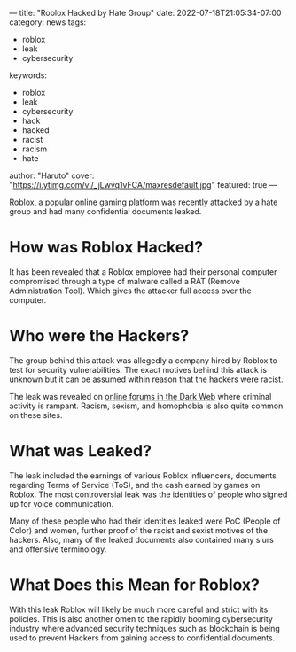 ---
title: "Roblox Hacked by Hate Group"
date: 2022-07-18T21:05:34-07:00
category: news
tags:
- roblox
- leak
- cybersecurity
keywords:
- roblox
- leak
- cybersecurity
- hack
- hacked
- racist
- racism
- hate
author: "Haruto"
cover: "https://i.ytimg.com/vi/_jLwvq1vFCA/maxresdefault.jpg"
featured: true
---

[[https://roblox.com][Roblox]], a popular online gaming platform
 was recently attacked by a hate group and had many confidential 
documents leaked. 

* How was Roblox Hacked?

It has been revealed that a Roblox employee had their personal computer
compromised through a type of malware called a RAT (Remove Administration Tool).
Which gives the attacker full access over the computer.

* Who were the Hackers?

The group behind this attack was allegedly a company hired by Roblox to test for
security vulnerabilities. The exact motives behind this attack is unknown but
it can be assumed within reason that the hackers were racist.

The leak was revealed on [[https://breached.to/Thread-Roblox-June-2022-documents-leak][online forums in the Dark Web]] where criminal activity
is rampant. Racism, sexism, and homophobia is also quite common on these sites.

[[https://pyxis.nymag.com/v1/imgs/8c8/ea5/f39d63d20eb999b482ec69b5cf9bc29f73-25-4chan-04.2x.w710.jpg]]

* What was Leaked? 

The leak included the earnings of various Roblox influencers, documents
regarding  Terms of Service (ToS), and the cash earned by games on Roblox. The
most controversial  leak was the identities of people who signed up for voice
communication.

Many of these people who had their identities leaked were PoC (People of Color)
and  women, further proof of the racist and sexist motives of the hackers. Also,
many of  the leaked documents also contained many slurs and offensive
terminology.

* What Does this Mean for Roblox? 

With this leak Roblox will likely be much more careful and strict with its
policies.  This is also another omen to the rapidly booming cybersecurity
industry where advanced  security techniques such as blockchain is being used to
prevent Hackers from gaining access  to confidential documents.
